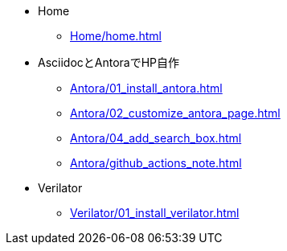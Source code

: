 * Home
** xref:Home/home.adoc[]
* AsciidocとAntoraでHP自作
** xref:Antora/01_install_antora.adoc[]
** xref:Antora/02_customize_antora_page.adoc[]
** xref:Antora/04_add_search_box.adoc[]
** xref:Antora/github_actions_note.adoc[]
* Verilator
** xref:Verilator/01_install_verilator.adoc[]